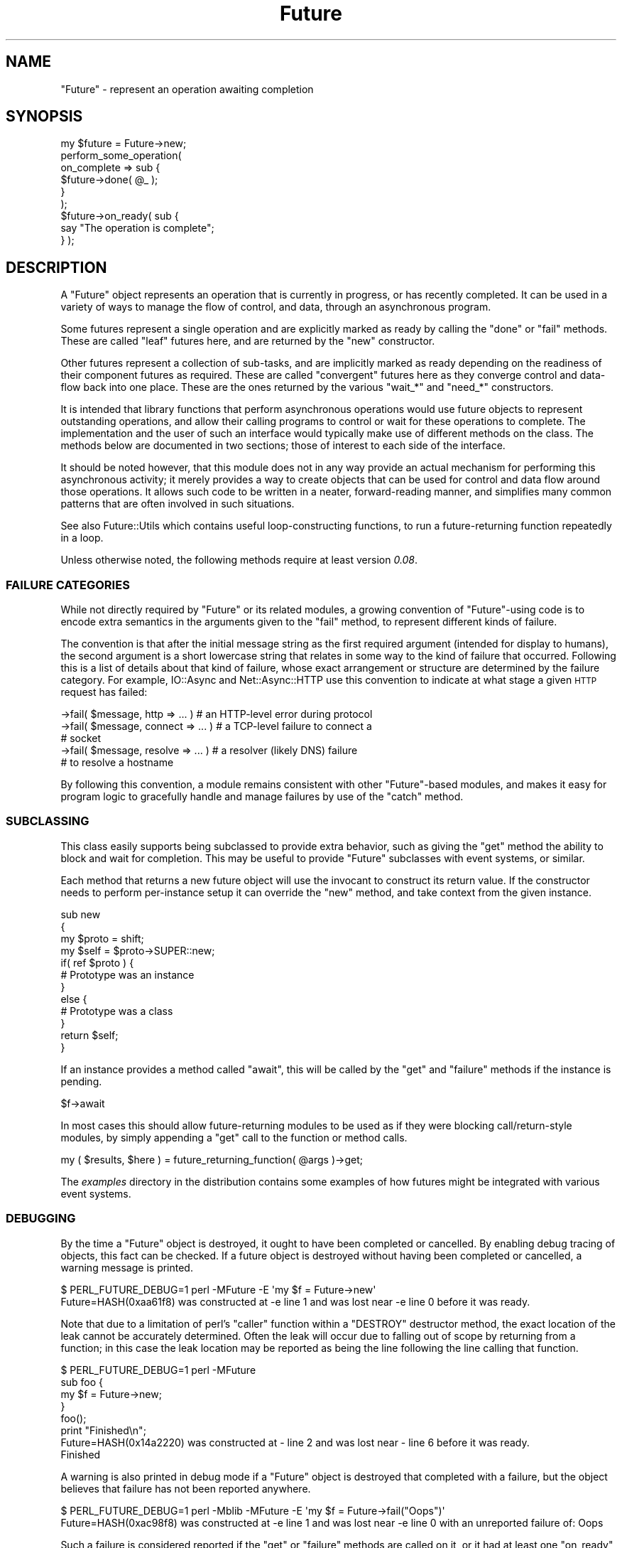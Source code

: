 .\" Automatically generated by Pod::Man 4.09 (Pod::Simple 3.35)
.\"
.\" Standard preamble:
.\" ========================================================================
.de Sp \" Vertical space (when we can't use .PP)
.if t .sp .5v
.if n .sp
..
.de Vb \" Begin verbatim text
.ft CW
.nf
.ne \\$1
..
.de Ve \" End verbatim text
.ft R
.fi
..
.\" Set up some character translations and predefined strings.  \*(-- will
.\" give an unbreakable dash, \*(PI will give pi, \*(L" will give a left
.\" double quote, and \*(R" will give a right double quote.  \*(C+ will
.\" give a nicer C++.  Capital omega is used to do unbreakable dashes and
.\" therefore won't be available.  \*(C` and \*(C' expand to `' in nroff,
.\" nothing in troff, for use with C<>.
.tr \(*W-
.ds C+ C\v'-.1v'\h'-1p'\s-2+\h'-1p'+\s0\v'.1v'\h'-1p'
.ie n \{\
.    ds -- \(*W-
.    ds PI pi
.    if (\n(.H=4u)&(1m=24u) .ds -- \(*W\h'-12u'\(*W\h'-12u'-\" diablo 10 pitch
.    if (\n(.H=4u)&(1m=20u) .ds -- \(*W\h'-12u'\(*W\h'-8u'-\"  diablo 12 pitch
.    ds L" ""
.    ds R" ""
.    ds C` ""
.    ds C' ""
'br\}
.el\{\
.    ds -- \|\(em\|
.    ds PI \(*p
.    ds L" ``
.    ds R" ''
.    ds C`
.    ds C'
'br\}
.\"
.\" Escape single quotes in literal strings from groff's Unicode transform.
.ie \n(.g .ds Aq \(aq
.el       .ds Aq '
.\"
.\" If the F register is >0, we'll generate index entries on stderr for
.\" titles (.TH), headers (.SH), subsections (.SS), items (.Ip), and index
.\" entries marked with X<> in POD.  Of course, you'll have to process the
.\" output yourself in some meaningful fashion.
.\"
.\" Avoid warning from groff about undefined register 'F'.
.de IX
..
.if !\nF .nr F 0
.if \nF>0 \{\
.    de IX
.    tm Index:\\$1\t\\n%\t"\\$2"
..
.    if !\nF==2 \{\
.        nr % 0
.        nr F 2
.    \}
.\}
.\"
.\" Accent mark definitions (@(#)ms.acc 1.5 88/02/08 SMI; from UCB 4.2).
.\" Fear.  Run.  Save yourself.  No user-serviceable parts.
.    \" fudge factors for nroff and troff
.if n \{\
.    ds #H 0
.    ds #V .8m
.    ds #F .3m
.    ds #[ \f1
.    ds #] \fP
.\}
.if t \{\
.    ds #H ((1u-(\\\\n(.fu%2u))*.13m)
.    ds #V .6m
.    ds #F 0
.    ds #[ \&
.    ds #] \&
.\}
.    \" simple accents for nroff and troff
.if n \{\
.    ds ' \&
.    ds ` \&
.    ds ^ \&
.    ds , \&
.    ds ~ ~
.    ds /
.\}
.if t \{\
.    ds ' \\k:\h'-(\\n(.wu*8/10-\*(#H)'\'\h"|\\n:u"
.    ds ` \\k:\h'-(\\n(.wu*8/10-\*(#H)'\`\h'|\\n:u'
.    ds ^ \\k:\h'-(\\n(.wu*10/11-\*(#H)'^\h'|\\n:u'
.    ds , \\k:\h'-(\\n(.wu*8/10)',\h'|\\n:u'
.    ds ~ \\k:\h'-(\\n(.wu-\*(#H-.1m)'~\h'|\\n:u'
.    ds / \\k:\h'-(\\n(.wu*8/10-\*(#H)'\z\(sl\h'|\\n:u'
.\}
.    \" troff and (daisy-wheel) nroff accents
.ds : \\k:\h'-(\\n(.wu*8/10-\*(#H+.1m+\*(#F)'\v'-\*(#V'\z.\h'.2m+\*(#F'.\h'|\\n:u'\v'\*(#V'
.ds 8 \h'\*(#H'\(*b\h'-\*(#H'
.ds o \\k:\h'-(\\n(.wu+\w'\(de'u-\*(#H)/2u'\v'-.3n'\*(#[\z\(de\v'.3n'\h'|\\n:u'\*(#]
.ds d- \h'\*(#H'\(pd\h'-\w'~'u'\v'-.25m'\f2\(hy\fP\v'.25m'\h'-\*(#H'
.ds D- D\\k:\h'-\w'D'u'\v'-.11m'\z\(hy\v'.11m'\h'|\\n:u'
.ds th \*(#[\v'.3m'\s+1I\s-1\v'-.3m'\h'-(\w'I'u*2/3)'\s-1o\s+1\*(#]
.ds Th \*(#[\s+2I\s-2\h'-\w'I'u*3/5'\v'-.3m'o\v'.3m'\*(#]
.ds ae a\h'-(\w'a'u*4/10)'e
.ds Ae A\h'-(\w'A'u*4/10)'E
.    \" corrections for vroff
.if v .ds ~ \\k:\h'-(\\n(.wu*9/10-\*(#H)'\s-2\u~\d\s+2\h'|\\n:u'
.if v .ds ^ \\k:\h'-(\\n(.wu*10/11-\*(#H)'\v'-.4m'^\v'.4m'\h'|\\n:u'
.    \" for low resolution devices (crt and lpr)
.if \n(.H>23 .if \n(.V>19 \
\{\
.    ds : e
.    ds 8 ss
.    ds o a
.    ds d- d\h'-1'\(ga
.    ds D- D\h'-1'\(hy
.    ds th \o'bp'
.    ds Th \o'LP'
.    ds ae ae
.    ds Ae AE
.\}
.rm #[ #] #H #V #F C
.\" ========================================================================
.\"
.IX Title "Future 3"
.TH Future 3 "2017-10-01" "perl v5.26.1" "User Contributed Perl Documentation"
.\" For nroff, turn off justification.  Always turn off hyphenation; it makes
.\" way too many mistakes in technical documents.
.if n .ad l
.nh
.SH "NAME"
"Future" \- represent an operation awaiting completion
.SH "SYNOPSIS"
.IX Header "SYNOPSIS"
.Vb 1
\& my $future = Future\->new;
\&
\& perform_some_operation(
\&    on_complete => sub {
\&       $future\->done( @_ );
\&    }
\& );
\&
\& $future\->on_ready( sub {
\&    say "The operation is complete";
\& } );
.Ve
.SH "DESCRIPTION"
.IX Header "DESCRIPTION"
A \f(CW\*(C`Future\*(C'\fR object represents an operation that is currently in progress, or
has recently completed. It can be used in a variety of ways to manage the flow
of control, and data, through an asynchronous program.
.PP
Some futures represent a single operation and are explicitly marked as ready
by calling the \f(CW\*(C`done\*(C'\fR or \f(CW\*(C`fail\*(C'\fR methods. These are called \*(L"leaf\*(R" futures
here, and are returned by the \f(CW\*(C`new\*(C'\fR constructor.
.PP
Other futures represent a collection of sub-tasks, and are implicitly marked
as ready depending on the readiness of their component futures as required.
These are called \*(L"convergent\*(R" futures here as they converge control and
data-flow back into one place. These are the ones returned by the various
\&\f(CW\*(C`wait_*\*(C'\fR and \f(CW\*(C`need_*\*(C'\fR constructors.
.PP
It is intended that library functions that perform asynchronous operations
would use future objects to represent outstanding operations, and allow their
calling programs to control or wait for these operations to complete. The
implementation and the user of such an interface would typically make use of
different methods on the class. The methods below are documented in two
sections; those of interest to each side of the interface.
.PP
It should be noted however, that this module does not in any way provide an
actual mechanism for performing this asynchronous activity; it merely provides
a way to create objects that can be used for control and data flow around
those operations. It allows such code to be written in a neater,
forward-reading manner, and simplifies many common patterns that are often
involved in such situations.
.PP
See also Future::Utils which contains useful loop-constructing functions,
to run a future-returning function repeatedly in a loop.
.PP
Unless otherwise noted, the following methods require at least version
\&\fI0.08\fR.
.SS "\s-1FAILURE CATEGORIES\s0"
.IX Subsection "FAILURE CATEGORIES"
While not directly required by \f(CW\*(C`Future\*(C'\fR or its related modules, a growing
convention of \f(CW\*(C`Future\*(C'\fR\-using code is to encode extra semantics in the
arguments given to the \f(CW\*(C`fail\*(C'\fR method, to represent different kinds of
failure.
.PP
The convention is that after the initial message string as the first required
argument (intended for display to humans), the second argument is a short
lowercase string that relates in some way to the kind of failure that
occurred. Following this is a list of details about that kind of failure,
whose exact arrangement or structure are determined by the failure category.
For example, IO::Async and Net::Async::HTTP use this convention to
indicate at what stage a given \s-1HTTP\s0 request has failed:
.PP
.Vb 5
\&   \->fail( $message, http => ... )  # an HTTP\-level error during protocol
\&   \->fail( $message, connect => ... )  # a TCP\-level failure to connect a
\&                                       # socket
\&   \->fail( $message, resolve => ... )  # a resolver (likely DNS) failure
\&                                       # to resolve a hostname
.Ve
.PP
By following this convention, a module remains consistent with other
\&\f(CW\*(C`Future\*(C'\fR\-based modules, and makes it easy for program logic to gracefully
handle and manage failures by use of the \f(CW\*(C`catch\*(C'\fR method.
.SS "\s-1SUBCLASSING\s0"
.IX Subsection "SUBCLASSING"
This class easily supports being subclassed to provide extra behavior, such as
giving the \f(CW\*(C`get\*(C'\fR method the ability to block and wait for completion. This
may be useful to provide \f(CW\*(C`Future\*(C'\fR subclasses with event systems, or similar.
.PP
Each method that returns a new future object will use the invocant to
construct its return value. If the constructor needs to perform per-instance
setup it can override the \f(CW\*(C`new\*(C'\fR method, and take context from the given
instance.
.PP
.Vb 4
\& sub new
\& {
\&    my $proto = shift;
\&    my $self = $proto\->SUPER::new;
\&
\&    if( ref $proto ) {
\&       # Prototype was an instance
\&    }
\&    else {
\&       # Prototype was a class
\&    }
\&
\&    return $self;
\& }
.Ve
.PP
If an instance provides a method called \f(CW\*(C`await\*(C'\fR, this will be called by the
\&\f(CW\*(C`get\*(C'\fR and \f(CW\*(C`failure\*(C'\fR methods if the instance is pending.
.PP
.Vb 1
\& $f\->await
.Ve
.PP
In most cases this should allow future-returning modules to be used as if they
were blocking call/return\-style modules, by simply appending a \f(CW\*(C`get\*(C'\fR call to
the function or method calls.
.PP
.Vb 1
\& my ( $results, $here ) = future_returning_function( @args )\->get;
.Ve
.PP
The \fIexamples\fR directory in the distribution contains some examples of how
futures might be integrated with various event systems.
.SS "\s-1DEBUGGING\s0"
.IX Subsection "DEBUGGING"
By the time a \f(CW\*(C`Future\*(C'\fR object is destroyed, it ought to have been completed
or cancelled. By enabling debug tracing of objects, this fact can be checked.
If a future object is destroyed without having been completed or cancelled, a
warning message is printed.
.PP
.Vb 2
\& $ PERL_FUTURE_DEBUG=1 perl \-MFuture \-E \*(Aqmy $f = Future\->new\*(Aq
\& Future=HASH(0xaa61f8) was constructed at \-e line 1 and was lost near \-e line 0 before it was ready.
.Ve
.PP
Note that due to a limitation of perl's \f(CW\*(C`caller\*(C'\fR function within a \f(CW\*(C`DESTROY\*(C'\fR
destructor method, the exact location of the leak cannot be accurately
determined. Often the leak will occur due to falling out of scope by returning
from a function; in this case the leak location may be reported as being the
line following the line calling that function.
.PP
.Vb 4
\& $ PERL_FUTURE_DEBUG=1 perl \-MFuture
\& sub foo {
\&    my $f = Future\->new;
\& }
\&
\& foo();
\& print "Finished\en";
\&
\& Future=HASH(0x14a2220) was constructed at \- line 2 and was lost near \- line 6 before it was ready.
\& Finished
.Ve
.PP
A warning is also printed in debug mode if a \f(CW\*(C`Future\*(C'\fR object is destroyed
that completed with a failure, but the object believes that failure has not
been reported anywhere.
.PP
.Vb 2
\& $ PERL_FUTURE_DEBUG=1 perl \-Mblib \-MFuture \-E \*(Aqmy $f = Future\->fail("Oops")\*(Aq
\& Future=HASH(0xac98f8) was constructed at \-e line 1 and was lost near \-e line 0 with an unreported failure of: Oops
.Ve
.PP
Such a failure is considered reported if the \f(CW\*(C`get\*(C'\fR or \f(CW\*(C`failure\*(C'\fR methods are
called on it, or it had at least one \f(CW\*(C`on_ready\*(C'\fR or \f(CW\*(C`on_fail\*(C'\fR callback, or
its failure is propagated to another \f(CW\*(C`Future\*(C'\fR instance (by a sequencing or
converging method).
.SH "CONSTRUCTORS"
.IX Header "CONSTRUCTORS"
.SS "new"
.IX Subsection "new"
.Vb 1
\&   $future = Future\->new
\&
\&   $future = $orig\->new
.Ve
.PP
Returns a new \f(CW\*(C`Future\*(C'\fR instance to represent a leaf future. It will be marked
as ready by any of the \f(CW\*(C`done\*(C'\fR, \f(CW\*(C`fail\*(C'\fR, or \f(CW\*(C`cancel\*(C'\fR methods. It can be
called either as a class method, or as an instance method. Called on an
instance it will construct another in the same class, and is useful for
subclassing.
.PP
This constructor would primarily be used by implementations of asynchronous
interfaces.
.SS "done \fI(class method)\fP"
.IX Subsection "done (class method)"
.SS "fail \fI(class method)\fP"
.IX Subsection "fail (class method)"
.Vb 1
\&   $future = Future\->done( @values )
\&
\&   $future = Future\->fail( $exception, @details )
.Ve
.PP
\&\fISince version 0.26.\fR
.PP
Shortcut wrappers around creating a new \f(CW\*(C`Future\*(C'\fR then immediately marking it
as done or failed.
.SS "wrap"
.IX Subsection "wrap"
.Vb 1
\&   $future = Future\->wrap( @values )
.Ve
.PP
\&\fISince version 0.14.\fR
.PP
If given a single argument which is already a \f(CW\*(C`Future\*(C'\fR reference, this will
be returned unmodified. Otherwise, returns a new \f(CW\*(C`Future\*(C'\fR instance that is
already complete, and will yield the given values.
.PP
This will ensure that an incoming argument is definitely a \f(CW\*(C`Future\*(C'\fR, and may
be useful in such cases as adapting synchronous code to fit asynchronous
libraries driven by \f(CW\*(C`Future\*(C'\fR.
.SS "call"
.IX Subsection "call"
.Vb 1
\&   $future = Future\->call( \e&code, @args )
.Ve
.PP
\&\fISince version 0.15.\fR
.PP
A convenient wrapper for calling a \f(CW\*(C`CODE\*(C'\fR reference that is expected to
return a future. In normal circumstances is equivalent to
.PP
.Vb 1
\& $future = $code\->( @args )
.Ve
.PP
except that if the code throws an exception, it is wrapped in a new immediate
fail future. If the return value from the code is not a blessed \f(CW\*(C`Future\*(C'\fR
reference, an immediate fail future is returned instead to complain about this
fact.
.SH "IMPLEMENTATION METHODS"
.IX Header "IMPLEMENTATION METHODS"
These methods would primarily be used by implementations of asynchronous
interfaces.
.SS "done"
.IX Subsection "done"
.Vb 1
\&   $future\->done( @result )
.Ve
.PP
Marks that the leaf future is now ready, and provides a list of values as a
result. (The empty list is allowed, and still indicates the future as ready).
Cannot be called on a convergent future.
.PP
If the future is already cancelled, this request is ignored. If the future is
already complete with a result or a failure, an exception is thrown.
.SS "fail"
.IX Subsection "fail"
.Vb 1
\&   $future\->fail( $exception, @details )
.Ve
.PP
Marks that the leaf future has failed, and provides an exception value. This
exception will be thrown by the \f(CW\*(C`get\*(C'\fR method if called.
.PP
The exception must evaluate as a true value; false exceptions are not allowed.
Further details may be provided that will be returned by the \f(CW\*(C`failure\*(C'\fR method
in list context. These details will not be part of the exception string raised
by \f(CW\*(C`get\*(C'\fR.
.PP
If the future is already cancelled, this request is ignored. If the future is
already complete with a result or a failure, an exception is thrown.
.SS "die"
.IX Subsection "die"
.Vb 1
\&   $future\->die( $message, @details )
.Ve
.PP
\&\fISince version 0.09.\fR
.PP
A convenient wrapper around \f(CW\*(C`fail\*(C'\fR. If the exception is a non-reference that
does not end in a linefeed, its value will be extended by the file and line
number of the caller, similar to the logic that \f(CW\*(C`die\*(C'\fR uses.
.PP
Returns the \f(CW$future\fR.
.SS "on_cancel"
.IX Subsection "on_cancel"
.Vb 1
\&   $future\->on_cancel( $code )
.Ve
.PP
If the future is not yet ready, adds a callback to be invoked if the future is
cancelled by the \f(CW\*(C`cancel\*(C'\fR method. If the future is already ready, throws an
exception.
.PP
If the future is cancelled, the callbacks will be invoked in the reverse order
to that in which they were registered.
.PP
.Vb 1
\& $on_cancel\->( $future )
.Ve
.PP
If passed another \f(CW\*(C`Future\*(C'\fR instance, the passed instance will be cancelled
when the original future is cancelled. This method does nothing if the future
is already complete.
.SS "is_cancelled"
.IX Subsection "is_cancelled"
.Vb 1
\&   $cancelled = $future\->is_cancelled
.Ve
.PP
Returns true if the future has been cancelled by \f(CW\*(C`cancel\*(C'\fR.
.SH "USER METHODS"
.IX Header "USER METHODS"
These methods would primarily be used by users of asynchronous interfaces, on
objects returned by such an interface.
.SS "is_ready"
.IX Subsection "is_ready"
.Vb 1
\&   $ready = $future\->is_ready
.Ve
.PP
Returns true on a leaf future if a result has been provided to the \f(CW\*(C`done\*(C'\fR
method, failed using the \f(CW\*(C`fail\*(C'\fR method, or cancelled using the \f(CW\*(C`cancel\*(C'\fR
method.
.PP
Returns true on a convergent future if it is ready to yield a result,
depending on its component futures.
.SS "on_ready"
.IX Subsection "on_ready"
.Vb 1
\&   $future\->on_ready( $code )
.Ve
.PP
If the future is not yet ready, adds a callback to be invoked when the future
is ready. If the future is already ready, invokes it immediately.
.PP
In either case, the callback will be passed the future object itself. The
invoked code can then obtain the list of results by calling the \f(CW\*(C`get\*(C'\fR method.
.PP
.Vb 1
\& $on_ready\->( $future )
.Ve
.PP
If passed another \f(CW\*(C`Future\*(C'\fR instance, the passed instance will have its
\&\f(CW\*(C`done\*(C'\fR, \f(CW\*(C`fail\*(C'\fR or \f(CW\*(C`cancel\*(C'\fR methods invoked when the original future
completes successfully, fails, or is cancelled respectively.
.PP
Returns the \f(CW$future\fR.
.SS "is_done"
.IX Subsection "is_done"
.Vb 1
\&   $done = $future\->is_done
.Ve
.PP
Returns true on a future if it is ready and completed successfully. Returns
false if it is still pending, failed, or was cancelled.
.SS "get"
.IX Subsection "get"
.Vb 1
\&   @result = $future\->get
\&
\&   $result = $future\->get
.Ve
.PP
If the future is ready and completed successfully, returns the list of
results that had earlier been given to the \f(CW\*(C`done\*(C'\fR method on a leaf future,
or the list of component futures it was waiting for on a convergent future. In
scalar context it returns just the first result value.
.PP
If the future is ready but failed, this method raises as an exception the
failure string or object that was given to the \f(CW\*(C`fail\*(C'\fR method.
.PP
If the future was cancelled an exception is thrown.
.PP
If it is not yet ready and is not of a subclass that provides an \f(CW\*(C`await\*(C'\fR
method an exception is thrown. If it is subclassed to provide an \f(CW\*(C`await\*(C'\fR
method then this is used to wait for the future to be ready, before returning
the result or propagating its failure exception.
.SS "unwrap"
.IX Subsection "unwrap"
.Vb 1
\&   @values = Future\->unwrap( @values )
.Ve
.PP
\&\fISince version 0.26.\fR
.PP
If given a single argument which is a \f(CW\*(C`Future\*(C'\fR reference, this method will
call \f(CW\*(C`get\*(C'\fR on it and return the result. Otherwise, it returns the list of
values directly in list context, or the first value in scalar. Since it
involves an implicit \f(CW\*(C`await\*(C'\fR, this method can only be used on immediate
futures or subclasses that implement \f(CW\*(C`await\*(C'\fR.
.PP
This will ensure that an outgoing argument is definitely not a \f(CW\*(C`Future\*(C'\fR, and
may be useful in such cases as adapting synchronous code to fit asynchronous
libraries that return \f(CW\*(C`Future\*(C'\fR instances.
.SS "on_done"
.IX Subsection "on_done"
.Vb 1
\&   $future\->on_done( $code )
.Ve
.PP
If the future is not yet ready, adds a callback to be invoked when the future
is ready, if it completes successfully. If the future completed successfully,
invokes it immediately. If it failed or was cancelled, it is not invoked at
all.
.PP
The callback will be passed the result passed to the \f(CW\*(C`done\*(C'\fR method.
.PP
.Vb 1
\& $on_done\->( @result )
.Ve
.PP
If passed another \f(CW\*(C`Future\*(C'\fR instance, the passed instance will have its
\&\f(CW\*(C`done\*(C'\fR method invoked when the original future completes successfully.
.PP
Returns the \f(CW$future\fR.
.SS "is_failed"
.IX Subsection "is_failed"
.Vb 1
\&   $failed = $future\->is_failed
.Ve
.PP
\&\fISince version 0.26.\fR
.PP
Returns true on a future if it is ready and it failed. Returns false if it is
still pending, completed successfully, or was cancelled.
.SS "failure"
.IX Subsection "failure"
.Vb 1
\&   $exception = $future\->failure
\&
\&   $exception, @details = $future\->failure
.Ve
.PP
Returns the exception passed to the \f(CW\*(C`fail\*(C'\fR method, \f(CW\*(C`undef\*(C'\fR if the future
completed successfully via the \f(CW\*(C`done\*(C'\fR method, or raises an exception if
called on a future that is not yet ready.
.PP
If called in list context, will additionally yield a list of the details
provided to the \f(CW\*(C`fail\*(C'\fR method.
.PP
Because the exception value must be true, this can be used in a simple \f(CW\*(C`if\*(C'\fR
statement:
.PP
.Vb 7
\& if( my $exception = $future\->failure ) {
\&    ...
\& }
\& else {
\&    my @result = $future\->get;
\&    ...
\& }
.Ve
.SS "on_fail"
.IX Subsection "on_fail"
.Vb 1
\&   $future\->on_fail( $code )
.Ve
.PP
If the future is not yet ready, adds a callback to be invoked when the future
is ready, if it fails. If the future has already failed, invokes it
immediately. If it completed successfully or was cancelled, it is not invoked
at all.
.PP
The callback will be passed the exception and details passed to the \f(CW\*(C`fail\*(C'\fR
method.
.PP
.Vb 1
\& $on_fail\->( $exception, @details )
.Ve
.PP
If passed another \f(CW\*(C`Future\*(C'\fR instance, the passed instance will have its
\&\f(CW\*(C`fail\*(C'\fR method invoked when the original future fails.
.PP
To invoke a \f(CW\*(C`done\*(C'\fR method on a future when another one fails, use a \s-1CODE\s0
reference:
.PP
.Vb 1
\& $future\->on_fail( sub { $f\->done( @_ ) } );
.Ve
.PP
Returns the \f(CW$future\fR.
.SS "cancel"
.IX Subsection "cancel"
.Vb 1
\&   $future\->cancel
.Ve
.PP
Requests that the future be cancelled, immediately marking it as ready. This
will invoke all of the code blocks registered by \f(CW\*(C`on_cancel\*(C'\fR, in the reverse
order. When called on a convergent future, all its component futures are also
cancelled. It is not an error to attempt to cancel a future that is already
complete or cancelled; it simply has no effect.
.PP
Returns the \f(CW$future\fR.
.SH "SEQUENCING METHODS"
.IX Header "SEQUENCING METHODS"
The following methods all return a new future to represent the combination of
its invocant followed by another action given by a code reference. The
combined activity waits for the first future to be ready, then may invoke the
code depending on the success or failure of the first, or may run it
regardless. The returned sequence future represents the entire combination of
activity.
.PP
In some cases the code should return a future; in some it should return an
immediate result. If a future is returned, the combined future will then wait
for the result of this second one. If the combinined future is cancelled, it
will cancel either the first future or the second, depending whether the first
had completed. If the code block throws an exception instead of returning a
value, the sequence future will fail with that exception as its message and no
further values.
.PP
As it is always a mistake to call these sequencing methods in void context and lose the
reference to the returned future (because exception/error handling would be
silently dropped), this method warns in void context.
.SS "then"
.IX Subsection "then"
.Vb 1
\&   $future = $f1\->then( \e&done_code )
.Ve
.PP
\&\fISince version 0.13.\fR
.PP
Returns a new sequencing \f(CW\*(C`Future\*(C'\fR that runs the code if the first succeeds.
Once \f(CW$f1\fR succeeds the code reference will be invoked and is passed the list
of results. It should return a future, \f(CW$f2\fR. Once \f(CW$f2\fR completes the
sequence future will then be marked as complete with whatever result \f(CW$f2\fR
gave. If \f(CW$f1\fR fails then the sequence future will immediately fail with the
same failure and the code will not be invoked.
.PP
.Vb 1
\& $f2 = $done_code\->( @result )
.Ve
.SS "else"
.IX Subsection "else"
.Vb 1
\&   $future = $f1\->else( \e&fail_code )
.Ve
.PP
\&\fISince version 0.13.\fR
.PP
Returns a new sequencing \f(CW\*(C`Future\*(C'\fR that runs the code if the first fails. Once
\&\f(CW$f1\fR fails the code reference will be invoked and is passed the failure and
details. It should return a future, \f(CW$f2\fR. Once \f(CW$f2\fR completes the sequence
future will then be marked as complete with whatever result \f(CW$f2\fR gave. If
\&\f(CW$f1\fR succeeds then the sequence future will immediately succeed with the
same result and the code will not be invoked.
.PP
.Vb 1
\& $f2 = $fail_code\->( $exception, @details )
.Ve
.SS "then \fI(2 arguments)\fP"
.IX Subsection "then (2 arguments)"
.Vb 1
\&   $future = $f1\->then( \e&done_code, \e&fail_code )
.Ve
.PP
The \f(CW\*(C`then\*(C'\fR method can also be passed the \f(CW$fail_code\fR block as well, giving
a combination of \f(CW\*(C`then\*(C'\fR and \f(CW\*(C`else\*(C'\fR behaviour.
.PP
This operation is designed to be compatible with the semantics of other future
systems, such as Javascript's Q or Promises/A libraries.
.SS "catch"
.IX Subsection "catch"
.Vb 4
\&   $future = $f1\->catch(
\&      name => \e&code,
\&      name => \e&code, ...
\&   )
.Ve
.PP
\&\fISince version 0.33.\fR
.PP
Returns a new sequencing \f(CW\*(C`Future\*(C'\fR that behaves like an \f(CW\*(C`else\*(C'\fR call which
dispatches to a choice of several alternative handling functions depending on
the kind of failure that occurred. If \f(CW$f1\fR fails with a category name (i.e.
the second argument to the \f(CW\*(C`fail\*(C'\fR call) which exactly matches one of the
string names given, then the corresponding code is invoked, being passed the
same arguments as a plain \f(CW\*(C`else\*(C'\fR call would take, and is expected to return a
\&\f(CW\*(C`Future\*(C'\fR in the same way.
.PP
.Vb 1
\& $f2 = $code\->( $exception, $name, @other_details )
.Ve
.PP
If \f(CW$f1\fR does not fail, fails without a category name at all, or fails with a
category name that does not match any given to the \f(CW\*(C`catch\*(C'\fR method, then the
returned sequence future immediately completes with the same result, and no
block of code is invoked.
.PP
If passed an odd-sized list, the final argument gives a function to invoke on
failure if no other handler matches.
.PP
.Vb 4
\&   $future = $f1\->catch(
\&      name => \e&code, ...
\&      \e&fail_code,
\&   )
.Ve
.PP
This feature is currently still a work-in-progress. It currently can only cope
with category names that are literal strings, which are all distinct. A later
version may define other kinds of match (e.g. regexp), may specify some sort
of ordering on the arguments, or any of several other semantic extensions. For
more detail on the ongoing design, see
<https://rt.cpan.org/Ticket/Display.html?id=103545>.
.SS "then \fI(multiple arguments)\fP"
.IX Subsection "then (multiple arguments)"
.Vb 1
\&   $future = $f1\->then( \e&done_code, @catch_list, \e&fail_code )
.Ve
.PP
\&\fISince version 0.33.\fR
.PP
The \f(CW\*(C`then\*(C'\fR method can be passed an even-sized list inbetween the
\&\f(CW$done_code\fR and the \f(CW$fail_code\fR, with the same meaning as the \f(CW\*(C`catch\*(C'\fR
method.
.SS "transform"
.IX Subsection "transform"
.Vb 1
\&   $future = $f1\->transform( %args )
.Ve
.PP
Returns a new sequencing \f(CW\*(C`Future\*(C'\fR that wraps the one given as \f(CW$f1\fR. With no
arguments this will be a trivial wrapper; \f(CW$future\fR will complete or fail
when \f(CW$f1\fR does, and \f(CW$f1\fR will be cancelled when \f(CW$future\fR is.
.PP
By passing the following named arguments, the returned \f(CW$future\fR can be made
to behave differently to \f(CW$f1\fR:
.IP "done => \s-1CODE\s0" 8
.IX Item "done => CODE"
Provides a function to use to modify the result of a successful completion.
When \f(CW$f1\fR completes successfully, the result of its \f(CW\*(C`get\*(C'\fR method is passed
into this function, and whatever it returns is passed to the \f(CW\*(C`done\*(C'\fR method of
\&\f(CW$future\fR
.IP "fail => \s-1CODE\s0" 8
.IX Item "fail => CODE"
Provides a function to use to modify the result of a failure. When \f(CW$f1\fR
fails, the result of its \f(CW\*(C`failure\*(C'\fR method is passed into this function, and
whatever it returns is passed to the \f(CW\*(C`fail\*(C'\fR method of \f(CW$future\fR.
.SS "then_with_f"
.IX Subsection "then_with_f"
.Vb 1
\&   $future = $f1\->then_with_f( ... )
.Ve
.PP
\&\fISince version 0.21.\fR
.PP
Returns a new sequencing \f(CW\*(C`Future\*(C'\fR that behaves like \f(CW\*(C`then\*(C'\fR, but also passes
the original future, \f(CW$f1\fR, to any functions it invokes.
.PP
.Vb 3
\& $f2 = $done_code\->( $f1, @result )
\& $f2 = $catch_code\->( $f1, $name, @other_details )
\& $f2 = $fail_code\->( $f1, @details )
.Ve
.PP
This is useful for conditional execution cases where the code block may just
return the same result of the original future. In this case it is more
efficient to return the original future itself.
.SS "then_done"
.IX Subsection "then_done"
.SS "then_fail"
.IX Subsection "then_fail"
.Vb 1
\&   $future = $f\->then_done( @result )
\&
\&   $future = $f\->then_fail( $exception, @details )
.Ve
.PP
\&\fISince version 0.22.\fR
.PP
Convenient shortcuts to returning an immediate future from a \f(CW\*(C`then\*(C'\fR block,
when the result is already known.
.SS "else_with_f"
.IX Subsection "else_with_f"
.Vb 1
\&   $future = $f1\->else_with_f( \e&code )
.Ve
.PP
\&\fISince version 0.21.\fR
.PP
Returns a new sequencing \f(CW\*(C`Future\*(C'\fR that runs the code if the first fails.
Identical to \f(CW\*(C`else\*(C'\fR, except that the code reference will be passed both the
original future, \f(CW$f1\fR, and its exception and details.
.PP
.Vb 1
\& $f2 = $code\->( $f1, $exception, @details )
.Ve
.PP
This is useful for conditional execution cases where the code block may just
return the same result of the original future. In this case it is more
efficient to return the original future itself.
.SS "else_done"
.IX Subsection "else_done"
.SS "else_fail"
.IX Subsection "else_fail"
.Vb 1
\&   $future = $f\->else_done( @result )
\&
\&   $future = $f\->else_fail( $exception, @details )
.Ve
.PP
\&\fISince version 0.22.\fR
.PP
Convenient shortcuts to returning an immediate future from a \f(CW\*(C`else\*(C'\fR block,
when the result is already known.
.SS "catch_with_f"
.IX Subsection "catch_with_f"
.Vb 1
\&   $future = $f1\->catch_with_f( ... )
.Ve
.PP
\&\fISince version 0.33.\fR
.PP
Returns a new sequencing \f(CW\*(C`Future\*(C'\fR that behaves like \f(CW\*(C`catch\*(C'\fR, but also passes
the original future, \f(CW$f1\fR, to any functions it invokes.
.SS "followed_by"
.IX Subsection "followed_by"
.Vb 1
\&   $future = $f1\->followed_by( \e&code )
.Ve
.PP
Returns a new sequencing \f(CW\*(C`Future\*(C'\fR that runs the code regardless of success or
failure. Once \f(CW$f1\fR is ready the code reference will be invoked and is passed
one argument, \f(CW$f1\fR. It should return a future, \f(CW$f2\fR. Once \f(CW$f2\fR completes
the sequence future will then be marked as complete with whatever result
\&\f(CW$f2\fR gave.
.PP
.Vb 1
\& $f2 = $code\->( $f1 )
.Ve
.SS "without_cancel"
.IX Subsection "without_cancel"
.Vb 1
\&   $future = $f1\->without_cancel
.Ve
.PP
\&\fISince version 0.30.\fR
.PP
Returns a new sequencing \f(CW\*(C`Future\*(C'\fR that will complete with the success or
failure of the original future, but if cancelled, will not cancel the
original. This may be useful if the original future represents an operation
that is being shared among multiple sequences; cancelling one should not
prevent the others from running too.
.SH "CONVERGENT FUTURES"
.IX Header "CONVERGENT FUTURES"
The following constructors all take a list of component futures, and return a
new future whose readiness somehow depends on the readiness of those
components. The first derived class component future will be used as the
prototype for constructing the return value, so it respects subclassing
correctly, or failing that a plain \f(CW\*(C`Future\*(C'\fR.
.SS "wait_all"
.IX Subsection "wait_all"
.Vb 1
\&   $future = Future\->wait_all( @subfutures )
.Ve
.PP
Returns a new \f(CW\*(C`Future\*(C'\fR instance that will indicate it is ready once all of
the sub future objects given to it indicate that they are ready, either by
success, failure or cancellation. Its result will be a list of its component
futures.
.PP
When given an empty list this constructor returns a new immediately-done
future.
.PP
This constructor would primarily be used by users of asynchronous interfaces.
.SS "wait_any"
.IX Subsection "wait_any"
.Vb 1
\&   $future = Future\->wait_any( @subfutures )
.Ve
.PP
Returns a new \f(CW\*(C`Future\*(C'\fR instance that will indicate it is ready once any of
the sub future objects given to it indicate that they are ready, either by
success or failure. Any remaining component futures that are not yet ready
will be cancelled. Its result will be the result of the first component future
that was ready; either success or failure. Any component futures that are
cancelled are ignored, apart from the final component left; at which point the
result will be a failure.
.PP
When given an empty list this constructor returns an immediately-failed
future.
.PP
This constructor would primarily be used by users of asynchronous interfaces.
.SS "needs_all"
.IX Subsection "needs_all"
.Vb 1
\&   $future = Future\->needs_all( @subfutures )
.Ve
.PP
Returns a new \f(CW\*(C`Future\*(C'\fR instance that will indicate it is ready once all of the
sub future objects given to it indicate that they have completed successfully,
or when any of them indicates that they have failed. If any sub future fails,
then this will fail immediately, and the remaining subs not yet ready will be
cancelled. Any component futures that are cancelled will cause an immediate
failure of the result.
.PP
If successful, its result will be a concatenated list of the results of all
its component futures, in corresponding order. If it fails, its failure will
be that of the first component future that failed. To access each component
future's results individually, use \f(CW\*(C`done_futures\*(C'\fR.
.PP
When given an empty list this constructor returns a new immediately-done
future.
.PP
This constructor would primarily be used by users of asynchronous interfaces.
.SS "needs_any"
.IX Subsection "needs_any"
.Vb 1
\&   $future = Future\->needs_any( @subfutures )
.Ve
.PP
Returns a new \f(CW\*(C`Future\*(C'\fR instance that will indicate it is ready once any of
the sub future objects given to it indicate that they have completed
successfully, or when all of them indicate that they have failed. If any sub
future succeeds, then this will succeed immediately, and the remaining subs
not yet ready will be cancelled. Any component futures that are cancelled are
ignored, apart from the final component left; at which point the result will
be a failure.
.PP
If successful, its result will be that of the first component future that
succeeded. If it fails, its failure will be that of the last component future
to fail. To access the other failures, use \f(CW\*(C`failed_futures\*(C'\fR.
.PP
Normally when this future completes successfully, only one of its component
futures will be done. If it is constructed with multiple that are already done
however, then all of these will be returned from \f(CW\*(C`done_futures\*(C'\fR. Users should
be careful to still check all the results from \f(CW\*(C`done_futures\*(C'\fR in that case.
.PP
When given an empty list this constructor returns an immediately-failed
future.
.PP
This constructor would primarily be used by users of asynchronous interfaces.
.SH "METHODS ON CONVERGENT FUTURES"
.IX Header "METHODS ON CONVERGENT FUTURES"
The following methods apply to convergent (i.e. non-leaf) futures, to access
the component futures stored by it.
.SS "pending_futures"
.IX Subsection "pending_futures"
.Vb 1
\&   @f = $future\->pending_futures
.Ve
.SS "ready_futures"
.IX Subsection "ready_futures"
.Vb 1
\&   @f = $future\->ready_futures
.Ve
.SS "done_futures"
.IX Subsection "done_futures"
.Vb 1
\&   @f = $future\->done_futures
.Ve
.SS "failed_futures"
.IX Subsection "failed_futures"
.Vb 1
\&   @f = $future\->failed_futures
.Ve
.SS "cancelled_futures"
.IX Subsection "cancelled_futures"
.Vb 1
\&   @f = $future\->cancelled_futures
.Ve
.PP
Return a list of all the pending, ready, done, failed, or cancelled
component futures. In scalar context, each will yield the number of such
component futures.
.SH "TRACING METHODS"
.IX Header "TRACING METHODS"
.SS "set_label"
.IX Subsection "set_label"
.SS "label"
.IX Subsection "label"
.Vb 1
\&   $future = $future\->set_label( $label )
\&
\&   $label = $future\->label
.Ve
.PP
\&\fISince version 0.28.\fR
.PP
Chaining mutator and accessor for the label of the \f(CW\*(C`Future\*(C'\fR. This should be a
plain string value, whose value will be stored by the future instance for use
in debugging messages or other tooling, or similar purposes.
.SS "btime"
.IX Subsection "btime"
.SS "rtime"
.IX Subsection "rtime"
.Vb 1
\&   [ $sec, $usec ] = $future\->btime
\&
\&   [ $sec, $usec ] = $future\->rtime
.Ve
.PP
\&\fISince version 0.28.\fR
.PP
Accessors that return the tracing timestamps from the instance. These give the
time the instance was contructed (\*(L"birth\*(R" time, \f(CW\*(C`btime\*(C'\fR) and the time the
result was determined (the \*(L"ready\*(R" time, \f(CW\*(C`rtime\*(C'\fR). Each result is returned as
a two-element \s-1ARRAY\s0 ref, containing the epoch time in seconds and
microseconds, as given by \f(CW\*(C`Time::HiRes::gettimeofday\*(C'\fR.
.PP
In order for these times to be captured, they have to be enabled by setting
\&\f(CW$Future::TIMES\fR to a true value. This is initialised true at the time the
module is loaded if either \f(CW\*(C`PERL_FUTURE_DEBUG\*(C'\fR or \f(CW\*(C`PERL_FUTURE_TIMES\*(C'\fR are
set in the environment.
.SS "elapsed"
.IX Subsection "elapsed"
.Vb 1
\&   $sec = $future\->elapsed
.Ve
.PP
\&\fISince version 0.28.\fR
.PP
If both tracing timestamps are defined, returns the number of seconds of
elapsed time between them as a floating-point number. If not, returns
\&\f(CW\*(C`undef\*(C'\fR.
.SS "wrap_cb"
.IX Subsection "wrap_cb"
.Vb 1
\&   $cb = $future\->wrap_cb( $operation_name, $cb )
.Ve
.PP
\&\fISince version 0.31.\fR
.PP
\&\fINote: This method is experimental and may be changed or removed in a later
version.\fR
.PP
This method is invoked internally by various methods that are about to save a
callback \s-1CODE\s0 reference supplied by the user, to be invoked later. The default
implementation simply returns the callback agument as-is; the method is
provided to allow users to provide extra behaviour. This can be done by
applying a method modifier of the \f(CW\*(C`around\*(C'\fR kind, so in effect add a chain of
wrappers. Each wrapper can then perform its own wrapping logic of the
callback. \f(CW$operation_name\fR is a string giving the reason for which the
callback is being saved; currently one of \f(CW\*(C`on_ready\*(C'\fR, \f(CW\*(C`on_done\*(C'\fR, \f(CW\*(C`on_fail\*(C'\fR
or \f(CW\*(C`sequence\*(C'\fR; the latter being used for all the sequence-returning methods.
.PP
This method is intentionally invoked only for \s-1CODE\s0 references that are being
saved on a pending \f(CW\*(C`Future\*(C'\fR instance to be invoked at some later point. It
does not run for callbacks to be invoked on an already-complete instance. This
is for performance reasons, where the intended behaviour is that the wrapper
can provide some amount of context save and restore, to return the operating
environment for the callback back to what it was at the time it was saved.
.PP
For example, the following wrapper saves the value of a package variable at
the time the callback was saved, and restores that value at invocation time
later on. This could be useful for preserving context during logging in a
Future-based program.
.PP
.Vb 1
\& our $LOGGING_CTX;
\&
\& no warnings \*(Aqredefine\*(Aq;
\&
\& my $orig = Future\->can( "wrap_cb" );
\& *Future::wrap_cb = sub {
\&    my $cb = $orig\->( @_ );
\&
\&    my $saved_logging_ctx = $LOGGING_CTX;
\&
\&    return sub {
\&       local $LOGGING_CTX = $saved_logging_ctx;
\&       $cb\->( @_ );
\&    };
\& };
.Ve
.PP
At this point, any code deferred into a \f(CW\*(C`Future\*(C'\fR by any of its callbacks will
observe the \f(CW$LOGGING_CTX\fR variable as having the value it held at the time
the callback was saved, even if it is invoked later on when that value is
different.
.PP
Remember when writing such a wrapper, that it still needs to invoke the
previous version of the method, so that it plays nicely in combination with
others (see the \f(CW\*(C`$orig\->( @_ )\*(C'\fR part).
.SH "EXAMPLES"
.IX Header "EXAMPLES"
The following examples all demonstrate possible uses of a \f(CW\*(C`Future\*(C'\fR
object to provide a fictional asynchronous \s-1API.\s0
.PP
For more examples, comparing the use of \f(CW\*(C`Future\*(C'\fR with regular call/return
style Perl code, see also Future::Phrasebook.
.SS "Providing Results"
.IX Subsection "Providing Results"
By returning a new \f(CW\*(C`Future\*(C'\fR object each time the asynchronous function is
called, it provides a placeholder for its eventual result, and a way to
indicate when it is complete.
.PP
.Vb 3
\& sub foperation
\& {
\&    my %args = @_;
\&
\&    my $future = Future\->new;
\&
\&    do_something_async(
\&       foo => $args{foo},
\&       on_done => sub { $future\->done( @_ ); },
\&    );
\&
\&    return $future;
\& }
.Ve
.PP
In most cases, the \f(CW\*(C`done\*(C'\fR method will simply be invoked with the entire
result list as its arguments. In that case, it is convenient to use the
curry module to form a \f(CW\*(C`CODE\*(C'\fR reference that would invoke the \f(CW\*(C`done\*(C'\fR
method.
.PP
.Vb 1
\&    my $future = Future\->new;
\&
\&    do_something_async(
\&       foo => $args{foo},
\&       on_done => $future\->curry::done,
\&    );
.Ve
.PP
The caller may then use this future to wait for a result using the \f(CW\*(C`on_ready\*(C'\fR
method, and obtain the result using \f(CW\*(C`get\*(C'\fR.
.PP
.Vb 1
\& my $f = foperation( foo => "something" );
\&
\& $f\->on_ready( sub {
\&    my $f = shift;
\&    say "The operation returned: ", $f\->get;
\& } );
.Ve
.SS "Indicating Success or Failure"
.IX Subsection "Indicating Success or Failure"
Because the stored exception value of a failed future may not be false, the
\&\f(CW\*(C`failure\*(C'\fR method can be used in a conditional statement to detect success or
failure.
.PP
.Vb 1
\& my $f = foperation( foo => "something" );
\&
\& $f\->on_ready( sub {
\&    my $f = shift;
\&    if( not my $e = $f\->failure ) {
\&       say "The operation succeeded with: ", $f\->get;
\&    }
\&    else {
\&       say "The operation failed with: ", $e;
\&    }
\& } );
.Ve
.PP
By using \f(CW\*(C`not\*(C'\fR in the condition, the order of the \f(CW\*(C`if\*(C'\fR blocks can be
arranged to put the successful case first, similar to a \f(CW\*(C`try\*(C'\fR/\f(CW\*(C`catch\*(C'\fR block.
.PP
Because the \f(CW\*(C`get\*(C'\fR method re-raises the passed exception if the future failed,
it can be used to control a \f(CW\*(C`try\*(C'\fR/\f(CW\*(C`catch\*(C'\fR block directly. (This is sometimes
called \fIException Hoisting\fR).
.PP
.Vb 1
\& use Try::Tiny;
\&
\& $f\->on_ready( sub {
\&    my $f = shift;
\&    try {
\&       say "The operation succeeded with: ", $f\->get;
\&    }
\&    catch {
\&       say "The operation failed with: ", $_;
\&    };
\& } );
.Ve
.PP
Even neater still may be the separate use of the \f(CW\*(C`on_done\*(C'\fR and \f(CW\*(C`on_fail\*(C'\fR
methods.
.PP
.Vb 8
\& $f\->on_done( sub {
\&    my @result = @_;
\&    say "The operation succeeded with: ", @result;
\& } );
\& $f\->on_fail( sub {
\&    my ( $failure ) = @_;
\&    say "The operation failed with: $failure";
\& } );
.Ve
.SS "Immediate Futures"
.IX Subsection "Immediate Futures"
Because the \f(CW\*(C`done\*(C'\fR method returns the future object itself, it can be used to
generate a \f(CW\*(C`Future\*(C'\fR that is immediately ready with a result. This can also be
used as a class method.
.PP
.Vb 1
\& my $f = Future\->done( $value );
.Ve
.PP
Similarly, the \f(CW\*(C`fail\*(C'\fR and \f(CW\*(C`die\*(C'\fR methods can be used to generate a \f(CW\*(C`Future\*(C'\fR
that is immediately failed.
.PP
.Vb 1
\& my $f = Future\->die( "This is never going to work" );
.Ve
.PP
This could be considered similarly to a \f(CW\*(C`die\*(C'\fR call.
.PP
An \f(CW\*(C`eval{}\*(C'\fR block can be used to turn a \f(CW\*(C`Future\*(C'\fR\-returning function that
might throw an exception, into a \f(CW\*(C`Future\*(C'\fR that would indicate this failure.
.PP
.Vb 1
\& my $f = eval { function() } || Future\->fail( $@ );
.Ve
.PP
This is neater handled by the \f(CW\*(C`call\*(C'\fR class method, which wraps the call in
an \f(CW\*(C`eval{}\*(C'\fR block and tests the result:
.PP
.Vb 1
\& my $f = Future\->call( \e&function );
.Ve
.SS "Sequencing"
.IX Subsection "Sequencing"
The \f(CW\*(C`then\*(C'\fR method can be used to create simple chains of dependent tasks,
each one executing and returning a \f(CW\*(C`Future\*(C'\fR when the previous operation
succeeds.
.PP
.Vb 7
\& my $f = do_first()
\&            \->then( sub {
\&               return do_second();
\&            })
\&            \->then( sub {
\&               return do_third();
\&            });
.Ve
.PP
The result of the \f(CW$f\fR future itself will be the result of the future
returned by the final function, if none of them failed. If any of them fails
it will fail with the same failure. This can be considered similar to normal
exception handling in synchronous code; the first time a function call throws
an exception, the subsequent calls are not made.
.SS "Merging Control Flow"
.IX Subsection "Merging Control Flow"
A \f(CW\*(C`wait_all\*(C'\fR future may be used to resynchronise control flow, while waiting
for multiple concurrent operations to finish.
.PP
.Vb 2
\& my $f1 = foperation( foo => "something" );
\& my $f2 = foperation( bar => "something else" );
\&
\& my $f = Future\->wait_all( $f1, $f2 );
\&
\& $f\->on_ready( sub {
\&    say "Operations are ready:";
\&    say "  foo: ", $f1\->get;
\&    say "  bar: ", $f2\->get;
\& } );
.Ve
.PP
This provides an ability somewhat similar to \f(CW\*(C`CPS::kpar()\*(C'\fR or
Async::MergePoint.
.SH "KNOWN ISSUES"
.IX Header "KNOWN ISSUES"
.SS "Cancellation of Non-Final Sequence Futures"
.IX Subsection "Cancellation of Non-Final Sequence Futures"
The behaviour of future cancellation still has some unanswered questions
regarding how to handle the situation where a future is cancelled that has a
sequence future constructed from it.
.PP
In particular, it is unclear in each of the following examples what the
behaviour of \f(CW$f2\fR should be, were \f(CW$f1\fR to be cancelled:
.PP
.Vb 1
\& $f2 = $f1\->then( sub { ... } ); # plus related \->then_with_f, ...
\&
\& $f2 = $f1\->else( sub { ... } ); # plus related \->else_with_f, ...
\&
\& $f2 = $f1\->followed_by( sub { ... } );
.Ve
.PP
In the \f(CW\*(C`then\*(C'\fR\-style case it is likely that this situation should be treated
as if \f(CW$f1\fR had failed, perhaps with some special message. The \f(CW\*(C`else\*(C'\fR\-style
case is more complex, because it may be that the entire operation should still
fail, or it may be that the cancellation of \f(CW$f1\fR should again be treated
simply as a special kind of failure, and the \f(CW\*(C`else\*(C'\fR logic run as normal.
.PP
To be specific; in each case it is unclear what happens if the first future is
cancelled, while the second one is still waiting on it. The semantics for
\&\*(L"normal\*(R" top-down cancellation of \f(CW$f2\fR and how it affects \f(CW$f1\fR are already
clear and defined.
.SS "Cancellation of Divergent Flow"
.IX Subsection "Cancellation of Divergent Flow"
A further complication of cancellation comes from the case where a given
future is reused multiple times for multiple sequences or convergent trees.
.PP
In particular, it is in clear in each of the following examples what the
behaviour of \f(CW$f2\fR should be, were \f(CW$f1\fR to be cancelled:
.PP
.Vb 3
\& my $f_initial = Future\->new; ...
\& my $f1 = $f_initial\->then( ... );
\& my $f2 = $f_initial\->then( ... );
\&
\& my $f1 = Future\->needs_all( $f_initial );
\& my $f2 = Future\->needs_all( $f_initial );
.Ve
.PP
The point of cancellation propagation is to trace backwards through stages of
some larger sequence of operations that now no longer need to happen, because
the final result is no longer required. But in each of these cases, just
because \f(CW$f1\fR has been cancelled, the initial future \f(CW$f_initial\fR is still
required because there is another future (\f(CW$f2\fR) that will still require its
result.
.PP
Initially it would appear that some kind of reference-counting mechanism could
solve this question, though that itself is further complicated by the
\&\f(CW\*(C`on_ready\*(C'\fR handler and its variants.
.PP
It may simply be that a comprehensive useful set of cancellation semantics
can't be universally provided to cover all cases; and that some use-cases at
least would require the application logic to give extra information to its
\&\f(CW\*(C`Future\*(C'\fR objects on how they should wire up the cancel propagation logic.
.PP
Both of these cancellation issues are still under active design consideration;
see the discussion on \s-1RT96685\s0 for more information
(<https://rt.cpan.org/Ticket/Display.html?id=96685>).
.SH "SEE ALSO"
.IX Header "SEE ALSO"
.IP "\(bu" 4
curry \- Create automatic curried method call closures for any class or
object
.IP "\(bu" 4
\&\*(L"The Past, The Present and The Future\*(R" \- slides from a talk given at the
London Perl Workshop, 2012.
.Sp
<https://docs.google.com/presentation/d/1UkV5oLcTOOXBXPh8foyxko4PR28_zU_aVx6gBms7uoo/edit>
.IP "\(bu" 4
\&\*(L"Futures advent calendar 2013\*(R"
.Sp
<http://leonerds\-code.blogspot.co.uk/2013/12/futures\-advent\-day\-1.html>
.IP "\(bu" 4
\&\*(L"Asynchronous Programming with Futures\*(R" \- \s-1YAPC::EU 2014\s0
.Sp
<https://www.youtube.com/watch?v=u9dZgFM6FtE>
.SH "TODO"
.IX Header "TODO"
.IP "\(bu" 4
Consider the ability to pass the constructor an \f(CW\*(C`await\*(C'\fR CODEref, instead of
needing to use a subclass. This might simplify async/etc.. implementations,
and allows the reuse of the idea of subclassing to extend the abilities of
\&\f(CW\*(C`Future\*(C'\fR itself \- for example to allow a kind of Future that can report
incremental progress.
.SH "AUTHOR"
.IX Header "AUTHOR"
Paul Evans <leonerd@leonerd.org.uk>
